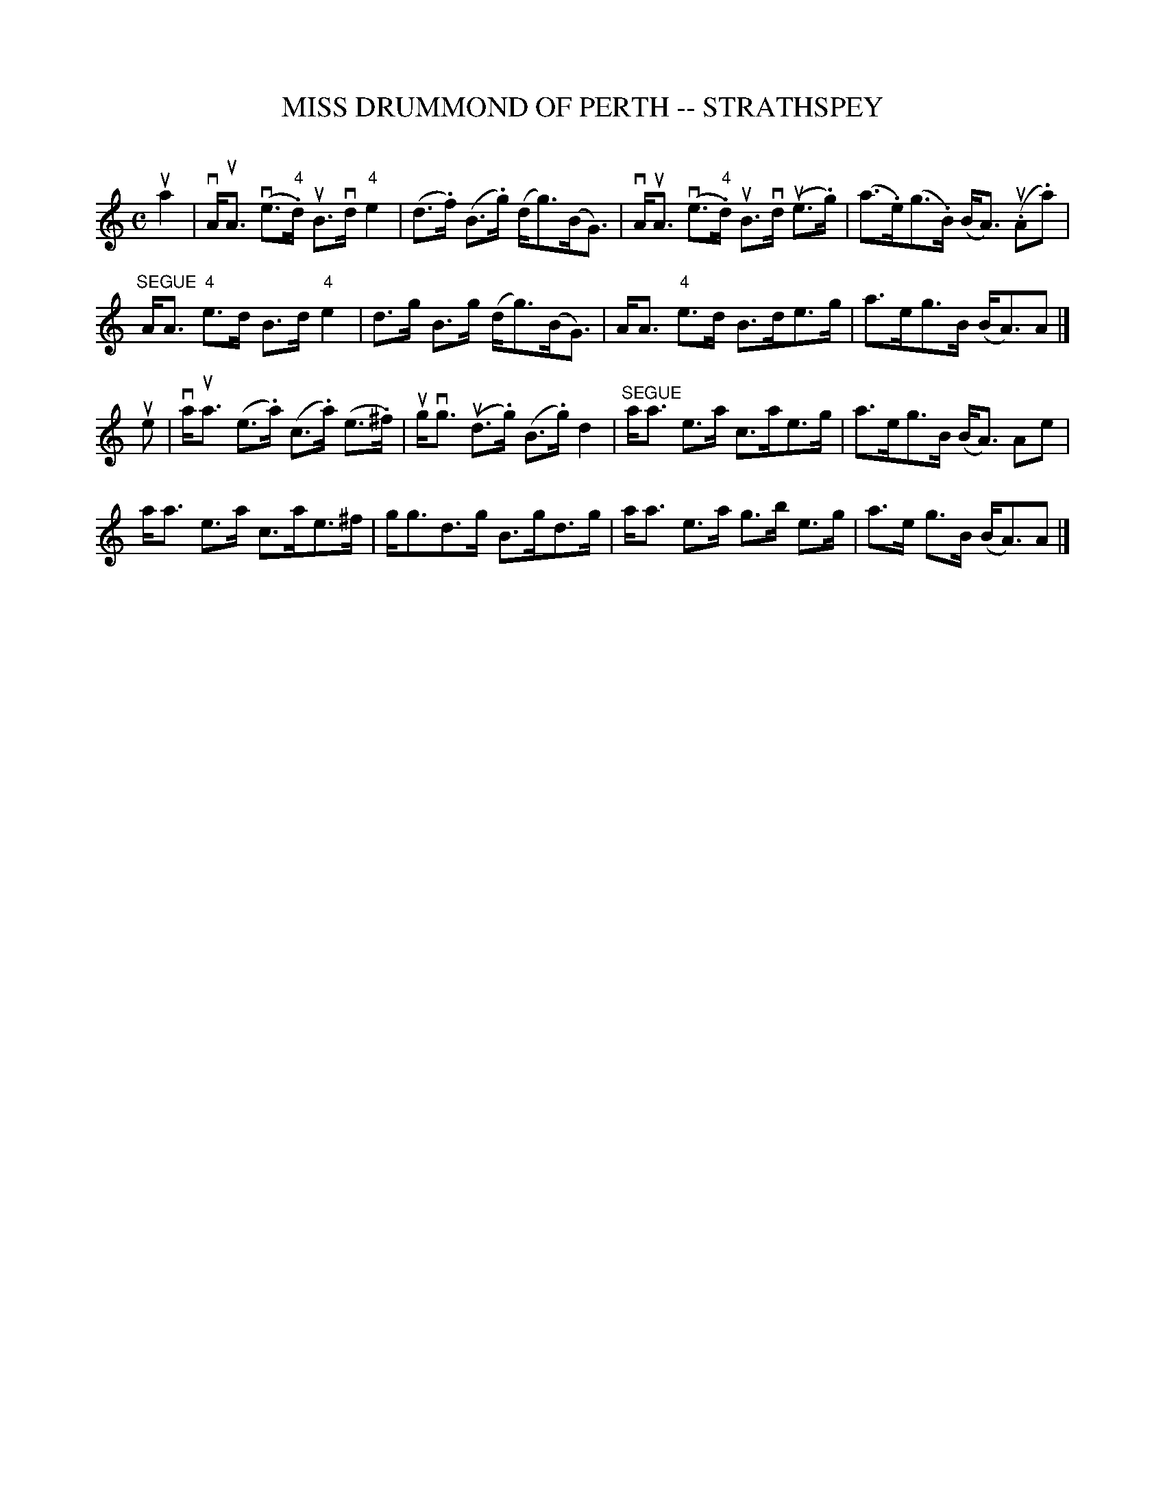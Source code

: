 X: 1
T: MISS DRUMMOND OF PERTH -- STRATHSPEY
C: 
B: Ryan's Mammoth Collection of Fiddle Tunes
R: strathspey
M: C
L: 1/16
Z: Contributed 20080825 by John Chambers jc:jc.tzo.net
K: Am
ua4 |\
vAuA3 (ve3"4".d) uB3vd "4"e4 | (d3.f) (B3.g) (dg3)(BG3) |\
vAuA3 (ve3"4".d) uB3vd (ue3.g) | (a3.e)(g3.B) (BA3) (u.A2.a2) |
"SEGUE"AA3 "4"e3d B3d "4"e4 | d3g B3g (dg3)(BG3) |\
AA3 "4"e3d B3de3g | a3eg3B (BA3)A2 |]
ue2 |\
vaua3 (e3.a) (c3.a) (e3.^f) | ugvg3 (ud3.g) (B3.g) d4 |\
"SEGUE"aa3 e3a c3ae3g | a3eg3B (BA3) A2e2 |
aa3 e3a c3ae3^f | gg3d3g B3gd3g |\
aa3 e3a g3b e3g | a3e g3B (BA3)A2 |]
